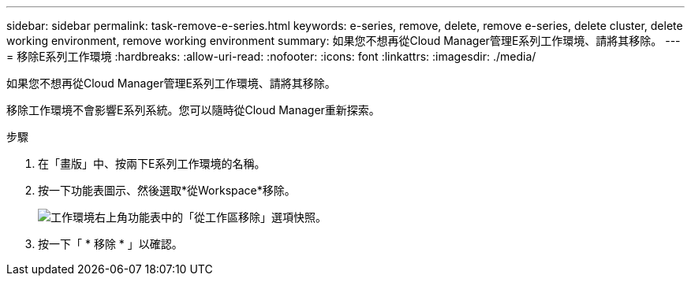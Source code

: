 ---
sidebar: sidebar 
permalink: task-remove-e-series.html 
keywords: e-series, remove, delete, remove e-series, delete cluster, delete working environment, remove working environment 
summary: 如果您不想再從Cloud Manager管理E系列工作環境、請將其移除。 
---
= 移除E系列工作環境
:hardbreaks:
:allow-uri-read: 
:nofooter: 
:icons: font
:linkattrs: 
:imagesdir: ./media/


[role="lead"]
如果您不想再從Cloud Manager管理E系列工作環境、請將其移除。

移除工作環境不會影響E系列系統。您可以隨時從Cloud Manager重新探索。

.步驟
. 在「畫版」中、按兩下E系列工作環境的名稱。
. 按一下功能表圖示、然後選取*從Workspace*移除。
+
image:screenshot-remove.png["工作環境右上角功能表中的「從工作區移除」選項快照。"]

. 按一下「 * 移除 * 」以確認。

